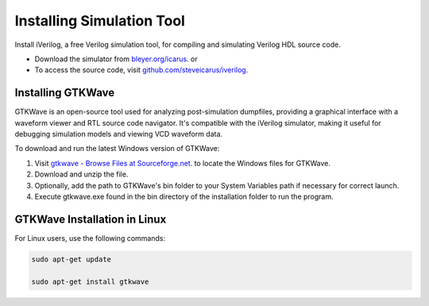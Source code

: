 *********************************
Installing Simulation Tool
*********************************

Install iVerilog, a free Verilog simulation tool, for compiling and simulating Verilog HDL source code.

- Download the simulator from `bleyer.org/icarus <bleyer.org/icarus>`_.
  or
- To access the source code, visit `github.com/steveicarus/iverilog <github.com/steveicarus/iverilog>`_.


Installing GTKWave
*******************

GTKWave is an open-source tool used for analyzing post-simulation dumpfiles, providing a graphical interface with a waveform viewer and RTL source code navigator. 
It's compatible with the iVerilog simulator, making it useful for debugging simulation models and viewing VCD waveform data.

To download and run the latest Windows version of GTKWave:

1. Visit `gtkwave - Browse Files at Sourceforge.net <https://sourceforge.net/projects/gtkwave/files/>`_. to locate the Windows files for GTKWave.
2. Download and unzip the file.
3. Optionally, add the path to GTKWave's bin folder to your System Variables path if necessary for correct launch.
4. Execute gtkwave.exe found in the bin directory of the installation folder to run the program.

GTKWave Installation in Linux
*****************************
For Linux users, use the following commands:

.. code-block:: shell

   sudo apt-get update
   
   sudo apt-get install gtkwave 



